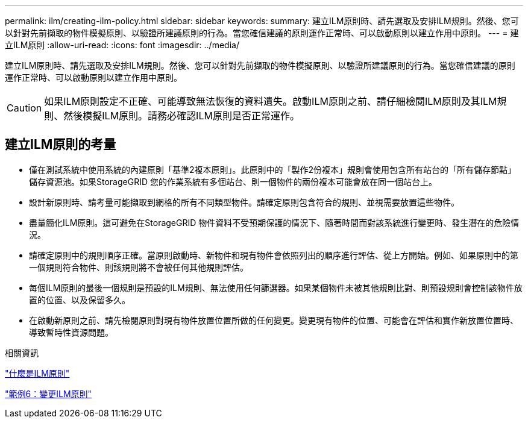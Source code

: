 ---
permalink: ilm/creating-ilm-policy.html 
sidebar: sidebar 
keywords:  
summary: 建立ILM原則時、請先選取及安排ILM規則。然後、您可以針對先前擷取的物件模擬原則、以驗證所建議原則的行為。當您確信建議的原則運作正常時、可以啟動原則以建立作用中原則。 
---
= 建立ILM原則
:allow-uri-read: 
:icons: font
:imagesdir: ../media/


[role="lead"]
建立ILM原則時、請先選取及安排ILM規則。然後、您可以針對先前擷取的物件模擬原則、以驗證所建議原則的行為。當您確信建議的原則運作正常時、可以啟動原則以建立作用中原則。


CAUTION: 如果ILM原則設定不正確、可能導致無法恢復的資料遺失。啟動ILM原則之前、請仔細檢閱ILM原則及其ILM規則、然後模擬ILM原則。請務必確認ILM原則是否正常運作。



== 建立ILM原則的考量

* 僅在測試系統中使用系統的內建原則「基準2複本原則」。此原則中的「製作2份複本」規則會使用包含所有站台的「所有儲存節點」儲存資源池。如果StorageGRID 您的作業系統有多個站台、則一個物件的兩份複本可能會放在同一個站台上。
* 設計新原則時、請考量可能擷取到網格的所有不同類型物件。請確定原則包含符合的規則、並視需要放置這些物件。
* 盡量簡化ILM原則。這可避免在StorageGRID 物件資料不受預期保護的情況下、隨著時間而對該系統進行變更時、發生潛在的危險情況。
* 請確定原則中的規則順序正確。當原則啟動時、新物件和現有物件會依照列出的順序進行評估、從上方開始。例如、如果原則中的第一個規則符合物件、則該規則將不會被任何其他規則評估。
* 每個ILM原則的最後一個規則是預設的ILM規則、無法使用任何篩選器。如果某個物件未被其他規則比對、則預設規則會控制該物件放置的位置、以及保留多久。
* 在啟動新原則之前、請先檢閱原則對現有物件放置位置所做的任何變更。變更現有物件的位置、可能會在評估和實作新放置位置時、導致暫時性資源問題。


.相關資訊
link:what-ilm-policy-is.html["什麼是ILM原則"]

link:example-6-changing-ilm-policy.html["範例6：變更ILM原則"]
